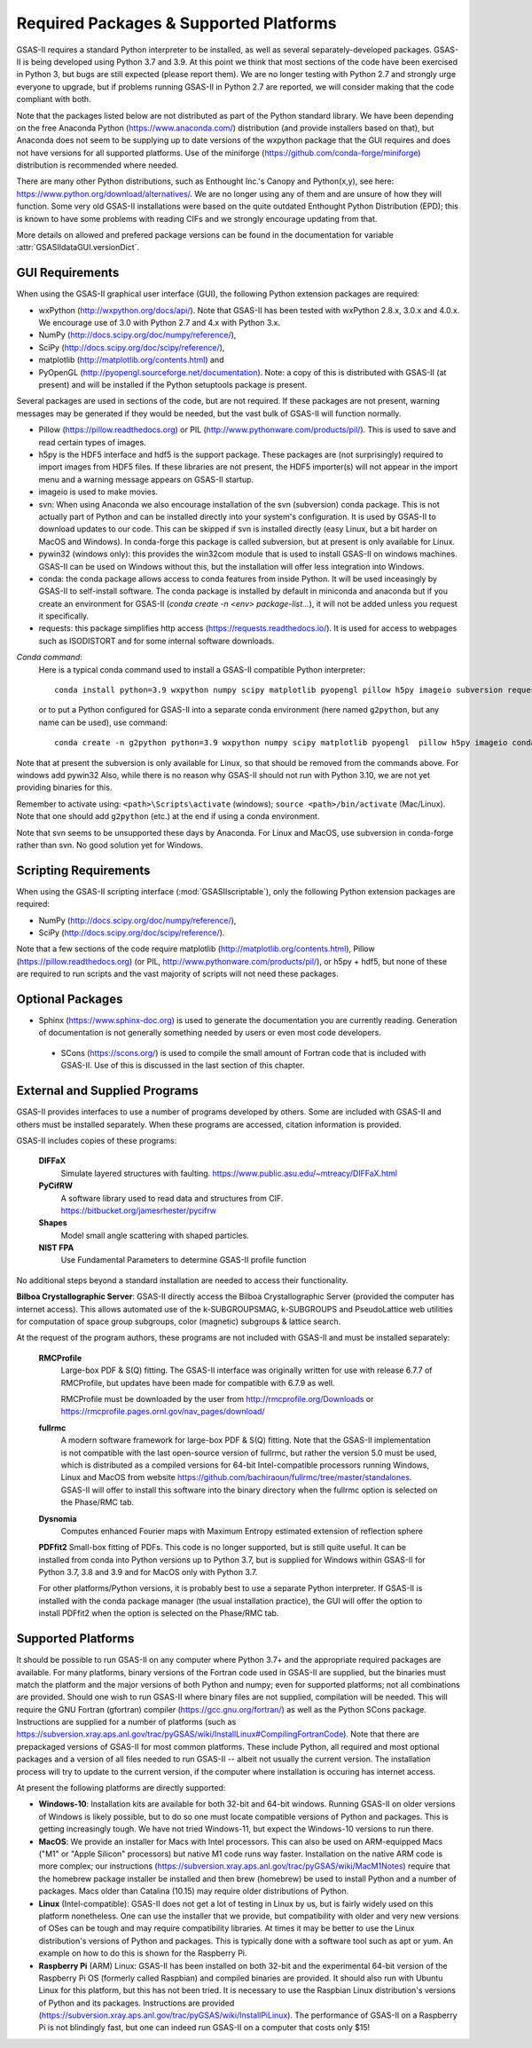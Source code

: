 Required Packages & Supported Platforms
==========================================

GSAS-II requires a standard Python interpreter to be installed, as
well as several separately-developed packages. GSAS-II is being
developed using Python 3.7 and 3.9. At this point we think that 
most sections of the code have been exercised in Python 3,
but  bugs are still expected (please report them). We are no longer
testing with Python 2.7 and strongly urge everyone to upgrade,
but if problems running GSAS-II in Python 2.7 are reported, we will 
consider making that the code compliant with both. 

Note that the packages listed below are not distributed as part of the Python standard
library. We have been depending on the free Anaconda
Python (https://www.anaconda.com/)
distribution (and provide installers based on that), but Anaconda does
not seem to be supplying up to date versions of the wxpython package
that the GUI requires and does not have versions for all supported
platforms. Use of the miniforge
(https://github.com/conda-forge/miniforge) distribution is recommended
where needed. 

There are many other Python distributions, such as Enthought Inc.'s Canopy and
Python(x,y), see here:
https://www.python.org/download/alternatives/. We are no longer using
any of them and are unsure of how they will function. Some very old
GSAS-II installations were based on the quite outdated Enthought Python Distribution
(EPD); this is known to have some problems with reading CIFs and we
strongly encourage updating from that.

More details on allowed and prefered package versions can be found in
the documentation for variable :attr:`GSASIIdataGUI.versionDict`.

GUI Requirements
----------------

When using the GSAS-II graphical user interface (GUI), the following
Python extension packages are required:

* wxPython (http://wxpython.org/docs/api/). Note that GSAS-II has been tested with wxPython 2.8.x, 3.0.x and 4.0.x. We encourage use of 3.0 with Python 2.7 and 4.x with Python 3.x. 
* NumPy (http://docs.scipy.org/doc/numpy/reference/), 
* SciPy (http://docs.scipy.org/doc/scipy/reference/),
* matplotlib (http://matplotlib.org/contents.html)  and
* PyOpenGL (http://pyopengl.sourceforge.net/documentation). Note: a copy of this is distributed with GSAS-II (at present) and will be installed if the Python setuptools package is present. 

Several packages are used in sections of the code, but are not
required. If these packages are not present, warning messages may be
generated if they would be needed, but the vast bulk of GSAS-II will function normally. 

* Pillow (https://pillow.readthedocs.org) or PIL (http://www.pythonware.com/products/pil/). This is used to save
  and read certain types of images.
* h5py is the HDF5 interface and hdf5 is the support package. These
  packages are (not surprisingly) required
  to import images from HDF5 files. If these libraries are not present,
  the HDF5 importer(s) will not appear in the import menu and a
  warning message appears on GSAS-II startup. 
* imageio is used to make movies. 
* svn: When using Anaconda we also encourage installation of the
  svn (subversion) conda package. This is not actually part of Python
  and can be installed directly into your system's configuration. It is used by
  GSAS-II to download updates to our code. This can be skipped if svn
  is installed directly (easy Linux, but a bit harder on MacOS and
  Windows). In conda-forge this package is called subversion, but at
  present is only available for Linux.
* pywin32 (windows only): this provides the win32com module that is
  used to install GSAS-II on windows machines. GSAS-II can be used on
  Windows without this, but the installation will offer less
  integration into Windows. 
* conda: the conda package allows access to conda features from
  inside Python. It will be used inceasingly by GSAS-II to
  self-install software. The conda package is installed by default in
  miniconda and anaconda but if you create an environment for GSAS-II
  (`conda create -n <env> package-list...`), it will not be added
  unless you request it specifically.  
* requests: this package simplifies http access
  (https://requests.readthedocs.io/). It is used for access to
  webpages such as ISODISTORT and for some internal software downloads.
  
*Conda command*:
  Here is a typical conda command used to install a GSAS-II compatible
  Python interpreter::

    conda install python=3.9 wxpython numpy scipy matplotlib pyopengl pillow h5py imageio subversion requests -c conda-forge
    
  or to put a Python configured for GSAS-II into a separate conda
  environment (here named ``g2python``, but any name can be used), use
  command::

    conda create -n g2python python=3.9 wxpython numpy scipy matplotlib pyopengl  pillow h5py imageio conda subversion requests -c conda-forge 

Note that at present the subversion is only available for Linux, so
that should be removed from the commands above. For windows add pywin32
Also, while there is no
reason why GSAS-II should not run with Python 3.10, we are not yet
providing binaries for this. 
   
Remember to activate using: ``<path>\Scripts\activate``  (windows); 
``source <path>/bin/activate`` (Mac/Linux). Note that one should add
``g2python`` (etc.) at the end if using a conda environment.

Note that svn seems to be unsupported these days by Anaconda. For
Linux and MacOS, use subversion in conda-forge rather than svn. No
good solution yet for Windows.

Scripting  Requirements
-----------------------

When using the GSAS-II scripting interface (:mod:`GSASIIscriptable`),
only the following Python extension packages are required:

* NumPy (http://docs.scipy.org/doc/numpy/reference/), 
* SciPy (http://docs.scipy.org/doc/scipy/reference/).

Note that a few sections of the code require matplotlib (http://matplotlib.org/contents.html), Pillow
(https://pillow.readthedocs.org) (or PIL,
http://www.pythonware.com/products/pil/), or h5py + hdf5, but none of
these are required to run scripts and the vast
majority of scripts will not need these packages.

Optional Packages
-----------------------

* Sphinx (https://www.sphinx-doc.org) is used to generate the
  documentation you are currently reading. Generation of documentation
  is not generally something needed by users or even most code developers.

 * SCons (https://scons.org/) is used to compile the small amount of
   Fortran code that is included with GSAS-II. Use of this is
   discussed in the last section of this chapter.


External and Supplied Programs
--------------------------------

GSAS-II provides interfaces to use a number of programs developed by
others. Some are included with GSAS-II and others must be installed
separately. When these programs are accessed, citation
information is provided. 

GSAS-II includes copies of these programs:

  **DIFFaX**
    Simulate layered structures with faulting. https://www.public.asu.edu/~mtreacy/DIFFaX.html
    
  **PyCifRW**
    A software library used to read data and structures from
    CIF. https://bitbucket.org/jamesrhester/pycifrw
    
    
  **Shapes**
    Model small angle scattering with shaped particles. 
    
  **NIST FPA**
    Use Fundamental Parameters to determine GSAS-II profile function 

No additional steps beyond a standard installation
are needed to access their functionality.

**Bilboa Crystallographic Server**: GSAS-II directly access the
Bilboa Crystallographic Server (provided
the computer has internet access). This allows automated use of the
k-SUBGROUPSMAG, k-SUBGROUPS and PseudoLattice web utilities for
computation of space group subgroups, color (magnetic) subgroups &
lattice search.

At the request of the program authors, these programs are not included
with GSAS-II and must be installed separately:

  **RMCProfile**
    Large-box PDF & S(Q) fitting. The GSAS-II interface was originally
    written for use with release 6.7.7 of RMCProfile, but updates have
    been made for compatible with 6.7.9 as well.

    RMCProfile must be downloaded by the user from
    http://rmcprofile.org/Downloads or
    https://rmcprofile.pages.ornl.gov/nav_pages/download/

  **fullrmc**
    A modern software framework for large-box PDF & S(Q) fitting. Note
    that the GSAS-II implementation is not compatible with the last
    open-source version of fullrmc, but rather the version 5.0 must be
    used, which is distributed as a compiled versions for 64-bit
    Intel-compatible processors running Windows, Linux and MacOS from
    website
    https://github.com/bachiraoun/fullrmc/tree/master/standalones. GSAS-II
    will offer to install this software into the binary directory when the fullrmc
    option is selected on the Phase/RMC tab. 

  **Dysnomia**
    Computes enhanced Fourier maps with Maximum Entropy estimated
    extension of reflection sphere

  **PDFfit2**
  Small-box fitting of PDFs. This code is no longer supported, but is
  still quite useful. It can be installed from conda into Python
  versions up to Python 3.7, but is supplied for Windows within
  GSAS-II for Python 3.7, 3.8 and 3.9 and for MacOS only with Python
  3.7.

  For other platforms/Python versions, it is probably best to use a
  separate Python interpreter. If GSAS-II is installed with the conda
  package manager (the usual installation practice), the GUI will
  offer the option to install PDFfit2 when the option is selected on
  the Phase/RMC tab. 
    
Supported Platforms
--------------------------------

It should be possible to run GSAS-II on any computer where Python 3.7+ and
the appropriate required packages are available. For many platforms,
binary versions of the Fortran code used in GSAS-II are supplied, but the
binaries must match the platform and the major versions of both Python and
numpy; even for supported platforms; not all combinations are
provided. Should one wish to run GSAS-II where binary files are not
supplied, compilation will be needed. This will require the GNU Fortran (gfortran)
compiler (https://gcc.gnu.org/fortran/) as well as the Python SCons
package. Instructions are supplied for a number of platforms (such as 
https://subversion.xray.aps.anl.gov/trac/pyGSAS/wiki/InstallLinux#CompilingFortranCode). Note
that there are prepackaged versions of GSAS-II for most common
platforms. These include Python, all required and most optional
packages and a version of all files needed to run GSAS-II -- albeit
not usually the current version. The
installation process will try to update to the current version, if the
computer where installation is occuring has internet access. 

At present the following platforms are directly supported:

* **Windows-10**: Installation kits are available for both 32-bit and
  64-bit windows. Running GSAS-II on older versions of Windows is
  likely possible, but to do so one must locate compatible versions of Python
  and packages. This is getting increasingly tough. We have not tried
  Windows-11, but expect the Windows-10 versions to run there.

* **MacOS**: We provide an installer for Macs with Intel
  processors. This can also be used on ARM-equipped Macs ("M1" or "Apple
  Silicon" processors) but native M1 code runs way
  faster. Installation on the native ARM code is more complex; our
  instructions (https://subversion.xray.aps.anl.gov/trac/pyGSAS/wiki/MacM1Notes)
  require that the homebrew package installer be installed and then
  brew (homebrew) be used to install Python and a number of packages.
  Macs older than
  Catalina (10.15) may require older distributions of Python. 

* **Linux** (Intel-compatible): GSAS-II does not get a lot of testing in Linux by us, but is
  fairly widely used on this platform nonetheless.  One can use the
  installer that we provide, but compatibility with older and very new
  versions of OSes can be tough and may require compatibility
  libraries. At times it may be better to use the Linux distribution's
  versions of Python and packages. This is typically done with a
  software tool such as apt or yum. An example on how to do this is
  shown for the Raspberry Pi.

* **Raspberry Pi** (ARM) Linux: GSAS-II has been installed on both 32-bit
  and the experimental 64-bit version of the Raspberry Pi OS (formerly
  called Raspbian) and compiled binaries are provided. It should also
  run with Ubuntu Linux for this platform, but this has not been
  tried. It is necessary to use the Raspbian Linux distribution's
  versions of Python and its packages. Instructions are provided
  (https://subversion.xray.aps.anl.gov/trac/pyGSAS/wiki/InstallPiLinux). 
  The performance of GSAS-II on a Raspberry Pi is not blindingly fast,
  but one can indeed run GSAS-II on a computer that costs only $15!
 
